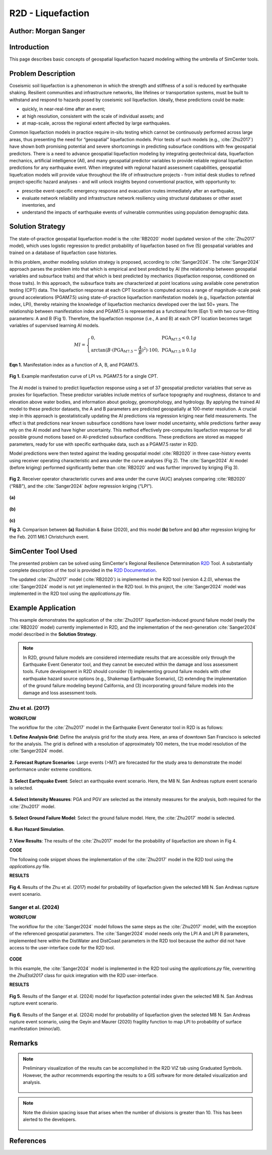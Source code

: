 .. _case_5:

R2D - Liquefaction
==================

Author: Morgan Sanger
---------------------

Introduction
------------

This page describes basic concepts of geospatial liquefaction hazard modeling withing the umbrella of SimCenter tools. 


Problem Description
-------------------

Coseismic soil liquefaction is a phenomenon in which the strength and stiffness of a soil is reduced by earthquake shaking. Resilient communities and infrastructure networks, like lifelines or transportation systems, must be built to withstand and respond to hazards posed by coseismic soil liquefaction. Ideally, these predictions could be made:

* quickly, in near-real-time after an event; 

* at high resolution, consistent with the scale of individual assets; and 

* at map-scale, across the regional extent affected by large earthquakes. 


Common liquefaction models in practice require in-situ testing which cannot be continuously performed across large areas, thus presenting the need for “geospatial” liquefaction models. Prior tests of such models (e.g., :cite:`Zhu2017`) have shown both promising potential and severe shortcomings in predicting subsurface conditions with few geospatial predictors. There is a need to advance geospatial liquefaction modeling by integrating geotechnical data, liquefaction mechanics, artificial intelligence (AI), and many geospatial predictor variables to provide reliable regional liquefaction predictions for any earthquake event. When integrated with regional hazard assessment capabilities, geospatial liquefcation models will provide value throughout the life of infrastructure projects - from initial desk studies to refined project-specific hazard analyses - and will unlock insights beyond conventional practice, with opportunity to: 

* prescribe event-specific emergency response and evacuation routes immediately after an earthquake,

* evaluate network reliability and infrastructure network resiliency using structural databases or other asset inventories, and 

* understand the impacts of earthquake events of vulnerable communities using population demographic data. 

Solution Strategy
-----------------

The state-of-practice geospatial liquefaction model is the :cite:`RB2020` model (updated version of the :cite:`Zhu2017` model), which uses logistic regression to predict probability of liquefaction based on five (5) geospatial variables and trained on a database of liquefaction case histories.

In this problem, another modeling solution strategy is proposed, according to :cite:`Sanger2024`. The :cite:`Sanger2024` approach parses the problem into that which is empirical and best predicted by AI (the relationship between geospatial variables and subsurface traits) and that which is best predicted by mechanics (liquefaction response, conditioned on those traits). In this approach, the subsurface traits are characterized at point locations using available cone penetration testing (CPT) data. The liquefaction response at each CPT location is computed across a range of magnitude-scale peak ground accelerations (PGAM7.5) using state-of-practice liquefaction manifestation models (e.g., liquefaction potential index, LPI), thereby retaining the knowledge of liquefaction mechanics developed over the last 50+ years. The relationship between manifestation index and PGAM7.5 is represented as a functional form (Eqn 1) with two curve-fitting parameters: A and B (Fig 1). Therefore, the liquefaction response (i.e., A and B) at each CPT location becomes target variables of supervised learning AI models.  

.. math::
    MI = \left\{ \begin{array}{ll}
    0, & \text{PGA}_{M7.5} < 0.1g \\
    \arctan(B \cdot (\text{PGA}_{M7.5} - \frac{A}{B})^2) \cdot 100, & \text{PGA}_{M7.5} \geq 0.1g
    \end{array} \right.

**Eqn 1.** Manifestation index as a function of A, B, and PGAM7.5. 


.. figure:: ./images/case5_manifestationcurve.png
    :scale: 65 %
    :align: center
    :figclass: align-center
    
    **Fig 1.** Example manifestation curve of LPI vs. PGAM7.5 for a single CPT.

The AI model is trained to predict liquefaction response using a set of 37 geospatial predictor variables that serve as proxies for liquefaction. These predictor variables include metrics of surface topography and roughness, distance to and elevation above water bodies, and information about geology, geomorphology, and hydrology. By applying the trained AI model to these predictor datasets, the A and B parameters are predicted geospatially at 100-meter resolution. A crucial step in this approach is geostatistically updating the AI predictions via regression kriging near field measurements. The effect is that predictions near known subsurface conditions have lower model uncertainty, while predictions farther away rely on the AI model and have higher uncertainty. This method effectively pre-computes liquefaction response for all possible ground motions based on AI-predicted subsurface conditions. These predictions are stored as mapped parameters, ready for use with specific earthquake data, such as a PGAM7.5 raster in R2D.

Model predictions were then tested against the leading geospatial model :cite:`RB2020` in three case-history events using receiver operating characteristic and area under the curve analyses (Fig 2). The :cite:`Sanger2024` AI model (before kriging) performed significantly better than :cite:`RB2020` and was further improved by kriging (Fig 3). 

.. figure:: ./images/case5_sanger2024-roc.png
    :scale: 100 %
    :align: center
    :figclass: align-center

    **Fig 2.** Receiver operator characteristic curves and area under the curve (AUC) analyses comparing :cite:`RB2020` (“R&B”), and the :cite:`Sanger2024` *before* regression kriging (“LPI”).

.. figure:: ./images/case5_zhu2017.png
    :scale: 100 %
    :align: center
    :figclass: align-center

    **(a)**

.. figure:: ./images/case5_sanger2024-ai.png
    :scale: 100 %
    :align: center
    :figclass: align-center

    **(b)**

.. figure:: ./images/case5_sanger2024-krig.png
    :scale: 100 %
    :align: center
    :figclass: align-center

    **(c)**

    **Fig 3.** Comparison between **(a)** Rashidian & Baise (2020), and this model **(b)** before and **(c)** after regression kriging for the Feb. 2011 M6.1 Christchurch event.


SimCenter Tool Used
-------------------

The presented problem can be solved using SimCenter's Regional Resilience Determination `R2D <https://simcenter.designsafe-ci.org/research-tools/r2dtool/>`_ Tool. A substantially complete description of the tool is provided in the `R2D Documentation <https://nheri-simcenter.github.io/R2D-Documentation/common/user_manual/about/R2D/about.html>`_. 

The updated :cite:`Zhu2017` model (:cite:`RB2020`) is implemented in the R2D tool (version 4.2.0), whereas the :cite:`Sanger2024` model is not yet implemented in the R2D tool. In this project, the :cite:`Sanger2024` model was implemented in the R2D tool using the `applications.py` file. 


Example Application
-------------------

This example demonstrates the application of the :cite:`Zhu2017` liquefaction-induced ground failure model (really the :cite:`RB2020` model) currently implemented in R2D, and the implementation of the next-generation :cite:`Sanger2024` model described in the **Solution Strategy**. 

.. note::
    In R2D, ground failure models are considered intermediate results that are accessible only through the Earthquake Event Generator tool, and they cannot be executed within the damage and loss assessment tools. Future development in R2D should consider (1) implementing ground failure models with other earthquake hazard source options (e.g., Shakemap Earthquake Scenario), (2) extending the implementation of the ground failure modeling beyond California, and (3) incorporating ground failure models into the damage and loss assessment tools.

Zhu et al. (2017)
.................

**WORKFLOW**

The workflow for the :cite:`Zhu2017` model in the Earthquake Event Generator tool in R2D is as follows:

**1. Define Analysis Grid**: Define the analysis grid for the study area. Here, an area of downtown San Francisco is selected for the analysis. The grid is defined with a resolution of approximately 100 meters, the true model resolution of the :cite:`Sanger2024` model.

.. figure:: ./images/case5_EQGen1.png
    :width: 800px
    :align: center
    :figclass: align-center

.. raw:: html

    <br>
    
**2. Forecast Rupture Scenarios**: Large events (>M7) are forecasted for the study area to demonstrate the model performance under extreme conditions.

.. figure:: ./images/case5_EQGen2.png
    :width: 800px
    :align: center
    :figclass: align-center

.. raw:: html

    <br>
    
**3. Select Earthquake Event**: Select an earthquake event scenario. Here, the M8 N. San Andreas rupture event scenario is selected.

.. figure:: ./images/case5_EQGen3.png
    :width: 800px
    :align: center
    :figclass: align-center

.. raw:: html

    <br>
    
**4. Select Intensity Measures**: PGA and PGV are selected as the intensity measures for the analysis, both required for the :cite:`Zhu2017` model.

.. figure:: ./images/case5_EQGen4.png
    :width: 800px
    :align: center
    :figclass: align-center

.. raw:: html

    <br>

**5. Select Ground Failure Model**: Select the ground failure model. Here, the :cite:`Zhu2017` model is selected.

.. figure:: ./images/case5_EQGen5.png
    :width: 800px
    :align: center
    :figclass: align-center

.. raw:: html

    <br>

**6. Run Hazard Simulation**.

.. figure:: ./images/case5_EQGen6.png
    :width: 800px
    :align: center
    :figclass: align-center

.. raw:: html

    <br>
    
**7. View Results**: The results of the :cite:`Zhu2017` model for the probability of liquefaction are shown in Fig 4.



**CODE**

The following code snippet shows the implementation of the :cite:`Zhu2017` model in the R2D tool using the `applications.py` file.

.. raw:: html

    <details>
    <summary><u><b>Click to expand the full ZhuEtal2017 code</u></b></summary>
    <pre><code>

.. code-block:: python
    :linenos:

    # Zhu et al. (2017) code
    -----------------------------------------------------------
    class ZhuEtal2017(Liquefaction):
        """
        A map-based procedure to quantify liquefaction at a given location using logistic models by Zhu et al. (2017). Two models are provided:

        1. For distance to coast < cutoff, **prob_liq** = f(**pgv**, **vs30**, **precip**, **dist_coast**, **dist_river**)
        2. For distance to coast >= cutoff, **prob_liq** = f(**pgv**, **vs30**, **precip**, **dist_coast**, **dist_river**, **gw_depth**)
        
        Parameters
        ----------
        From upstream PBEE:
        pgv: float, np.ndarray or list
            [cm/s] peak ground velocity
        mag: float, np.ndarray or list
            moment magnitude
        pga: float, np.ndarray or list
            [g] peak ground acceleration, only to check threshold where prob_liq(pga<0.1g)=0
        stations: list
            a list of dict containing the site infomation. Keys in the dict are 'ID',
            'lon', 'lat', 'vs30', 'z1pt0', 'z2pt5', 'vsInferred', 'rRup', 'rJB', 'rX'
            
        Geotechnical/geologic:
        vs30: float, np.ndarray or list
            [m/s] time-averaged shear wave velocity in the upper 30-meters
        precip: float, np.ndarray or list
            [mm] mean annual precipitation
        dist_coast: float, np.ndarray or list
            [km] distance to nearest coast
        dist_river: float, np.ndarray or list
            [km] distance to nearest river
        dist_water: float, np.ndarray or list
            [km] distance to nearest river, lake, or coast
        gw_depth: float, np.ndarray or list
            [m] groundwater table depth
            
        Fixed:
        # dist_water_cutoff: float, optional
        #     [km] distance to water cutoff for switching between global and coastal model, default = 20 km

        Returns
        -------
        prob_liq : float, np.ndarray
            probability for liquefaciton
        liq_susc_val : str, np.ndarray
            liquefaction susceptibility category value
        
        References
        ----------
        .. [1] Zhu, J., Baise, L.G., and Thompson, E.M., 2017, An Updated Geospatial Liquefaction Model for Global Application, Bulletin of the Seismological Society of America, vol. 107, no. 3, pp. 1365-1385.
        
        """
        def __init__(self, parameters, stations) -> None:
            self.stations = stations
            self.parameters = parameters
            self.dist_to_water = None #(km)
            self.dist_to_river = None #(km)
            self.dist_to_coast = None #(km)
            self.gw_depth = None #(m)
            self.precip = None # (mm)
            self.vs30 = None #(m/s)
            self.interpolate_spatial_parameters(parameters)

        def interpolate_spatial_parameters(self, parameters):
            # site coordinate in CRS 4326
            lat_station = [site['lat'] for site in self.stations]
            lon_station = [site['lon'] for site in self.stations]
            # dist_to_water 
            if parameters["DistWater"] == "Defined (\"distWater\") in Site File (.csv)":
                self.dist_to_water = np.array([site['distWater'] for site in self.stations])
            else:
                self.dist_to_water = sampleRaster(parameters["DistWater"], parameters["inputCRS"],\
                        lon_station, lat_station)
            # dist_to_river
            if parameters["DistRiver"] == "Defined (\"distRiver\") in Site File (.csv)":
                self.dist_to_river = np.array([site['distRiver'] for site in self.stations])
            else:
                self.dist_to_river = sampleRaster(parameters["DistRiver"], parameters["inputCRS"],\
                        lon_station, lat_station)
            # dist_to_coast
            if parameters["DistCoast"] == "Defined (\"distCoast\") in Site File (.csv)":
                self.dist_to_coast = np.array([site['distCoast'] for site in self.stations])
            else:
                self.dist_to_coast = sampleRaster(parameters["DistCoast"], parameters["inputCRS"],\
                        lon_station, lat_station)
            # gw_water
            if parameters["GwDepth"] == "Defined (\"gwDepth\") in Site File (.csv)":
                self.gw_depth = np.array([site['gwDepth'] for site in self.stations])
            else:
                self.gw_depth = sampleRaster(parameters["GwDepth"], parameters["inputCRS"],\
                        lon_station, lat_station)
            # precipitation 
            if parameters["Precipitation"] == "Defined (\"precipitation\") in Site File (.csv)":
                self.precip = np.array([site['precipitation'] for site in self.stations])
            else:
                self.precip = sampleRaster(parameters["Precipitation"], parameters["inputCRS"],\
                        lon_station, lat_station)
            self.vs30 = np.array([site['vs30'] for site in self.stations])
            print("Sampling finished")
        
        def run(self, ln_im_data, eq_data, im_list, output_keys, additional_output_keys):
            if ('PGA' in im_list) and ('PGV' in im_list):
                num_stations = len(self.stations)
                num_scenarios = len(eq_data)
                PGV_col_id = [i for i, x in enumerate(im_list) if x == 'PGV'][0]
                PGA_col_id = [i for i, x in enumerate(im_list) if x == 'PGA'][0]
                for scenario_id in range(num_scenarios):
                    num_rlzs = ln_im_data[scenario_id].shape[2]
                    im_data_scen = np.zeros([num_stations,\
                                        len(im_list)+len(output_keys), num_rlzs])
                    im_data_scen[:,0:len(im_list),:] = ln_im_data[scenario_id]
                    for rlz_id in range(num_rlzs):
                        pgv = np.exp(ln_im_data[scenario_id][:,PGV_col_id,rlz_id])
                        pga = np.exp(ln_im_data[scenario_id][:,PGA_col_id,rlz_id])
                        mag = float(eq_data[scenario_id][0])
                        model_output = self.model(pgv, pga, mag)
                        for i, key in enumerate(output_keys):
                            im_data_scen[:,len(im_list)+i,rlz_id] = model_output[key]
                    ln_im_data[scenario_id] = im_data_scen
                im_list = im_list + output_keys
                additional_output = dict()
                for key in additional_output_keys:
                    item = getattr(self, key, None)
                    if item is None:
                        warnings.warn(f"Additional output {key} is not avaliable in the liquefaction trigging model 'ZhuEtal2017'.")
                    else:
                        additional_output.update({key:item})
            else:
                sys.exit(f"At least one of 'PGA' and 'PGV' is missing in the selected intensity measures and the liquefaction trigging model 'ZhuEtal2017' can not be computed.")
                # print(f"At least one of 'PGA' and 'PGV' is missing in the selected intensity measures and the liquefaction trigging model 'ZhuEtal2017' can not be computed."\
                #       , file=sys.stderr)
                # sys.stderr.write("test")
                # sys.exit(-1)
            return ln_im_data, eq_data, im_list, additional_output
        
        def model(self, pgv, pga, mag):
            """Model"""
            # zero prob_liq
            zero_prob_liq = 1e-5 # decimal
            
            # distance cutoff for model
            model_transition = 20 # km

            # initialize arrays
            x_logistic = np.empty(pgv.shape)
            prob_liq = np.empty(pgv.shape)
            liq_susc_val = np.ones(pgv.shape)*-99
            liq_susc = np.empty(pgv.shape, dtype=int)
            
            # magnitude correction, from Baise & Rashidian (2020) and Allstadt et al. (2022)
            pgv_mag = pgv/(1+np.exp(-2*(mag-6)))
            pga_mag = pga/(10**2.24/mag**2.56)

            # find where dist_water <= cutoff for model of 20 km
            # coastal model
            ind_coastal = self.dist_to_water<=model_transition
            # global model
            # ind_global = list(set(list(range(pgv.shape[0]))).difference(set(ind_coastal)))
            ind_global = ~(self.dist_to_water<=model_transition)

            # set cap of precip to 1700 mm
            self.precip[self.precip>1700] = 1700

            # x = b0 + b1*var1 + ...
            # if len(ind_global) > 0:
            # liquefaction susceptbility value, disregard pgv term
            liq_susc_val[ind_global] = \
                8.801 + \
                -1.918   * np.log(self.vs30[ind_global]) + \
                5.408e-4 * self.precip[ind_global] + \
                -0.2054  * self.dist_to_water[ind_global] + \
                -0.0333  * self.gw_depth[ind_global]
            # liquefaction susceptbility value, disregard pgv term
            liq_susc_val[ind_coastal] = \
                12.435 + \
                -2.615   * np.log(self.vs30[ind_coastal]) + \
                5.556e-4 * self.precip[ind_coastal] + \
                -0.0287  * np.sqrt(self.dist_to_coast[ind_coastal]) + \
                0.0666   * self.dist_to_river[ind_coastal] + \
                -0.0369  * self.dist_to_river[ind_coastal]*np.sqrt(self.dist_to_coast[ind_coastal])
            # catch nan values
            liq_susc_val[np.isnan(liq_susc_val)] = -99.
            # x-term for logistic model = liq susc val + pgv term
            x_logistic[ind_global] = liq_susc_val[ind_global] + 0.334*np.log(pgv_mag[ind_global])
            # x-term for logistic model = liq susc val + pgv term
            x_logistic[ind_coastal] = liq_susc_val[ind_coastal] + 0.301*np.log(pgv_mag[ind_coastal])

            # probability of liquefaction
            prob_liq = 1/(1+np.exp(-x_logistic)) # decimal
            prob_liq = np.maximum(prob_liq,zero_prob_liq) # set prob to > "0" to avoid 0% in log

            # for pgv_mag < 3 cm/s, set prob to "0"
            prob_liq[pgv_mag<3] = zero_prob_liq
            # for pga_mag < 0.1 g, set prob to "0"
            prob_liq[pga_mag<0.1] = zero_prob_liq
            # for vs30 > 620 m/s, set prob to "0"
            prob_liq[self.vs30>620] = zero_prob_liq

            # calculate sigma_mu
            sigma_mu = (np.exp(0.25)-1) * prob_liq

            # determine liquefaction susceptibility category
            liq_susc[liq_susc_val>-1.15]  = liq_susc_enum['very_high'].value
            liq_susc[liq_susc_val<=-1.15] = liq_susc_enum['high'].value
            liq_susc[liq_susc_val<=-1.95] = liq_susc_enum['moderate'].value
            liq_susc[liq_susc_val<=-3.15] = liq_susc_enum['low'].value
            liq_susc[liq_susc_val<=-3.20] = liq_susc_enum['very_low'].value
            liq_susc[liq_susc_val<=-38.1] = liq_susc_enum['none'].value

            # liq_susc[prob_liq==zero_prob_liq] = 'none'
            
            return {"liq_prob":prob_liq, "liq_susc":liq_susc}


.. raw:: html

    </code></pre>
    </details>


.. raw:: html

    <br><br>



**RESULTS**

.. figure:: ./images/case5_zhu_pliq.png
    :scale: 75 %
    :align: center
    :figclass: align-center

    **Fig 4.** Results of the Zhu et al. (2017) model for probability of liquefaction given the selected M8 N. San Andreas rupture event scenario.



Sanger et al. (2024)
.....................
**WORKFLOW**

The workflow for the :cite:`Sanger2024` model follows the same steps as the :cite:`Zhu2017` model, with the exception of the referenced geospatial parameters. The :cite:`Sanger2024` model needs only the LPI A and LPI B parameters, implemented here within the DistWater and DistCoast parameters in the R2D tool because the author did not have access to the user-interface code for the R2D tool.

.. figure:: ./images/case5_EQGen10.png
    :width: 800px
    :align: center
    :figclass: align-center    


**CODE**

In this example, the :cite:`Sanger2024` model is implemented in the R2D tool using the `applications.py` file, overwriting the `ZhuEtal2017` class for quick integration with the R2D user-interface.

.. raw:: html

    <details>
    <summary><u><b>Click to expand the full Sanger2024 code</u></b></summary>
    <pre><code>

.. code-block:: python
    :linenos:

    # Sanger et al. (2024) code
    -----------------------------------------------------------
    class ZhuEtal2017(Liquefaction):
    """
    A map-based procedure to quantify liquefaction at a given location Sanger et al. (2024). 

    Parameters
    ----------
    From upstream PBEE:
    mag: float, np.ndarray or list
        moment magnitude
    pga: float, np.ndarray or list
        [g] peak ground acceleration, only to check threshold where prob_liq(pga<0.1g)=0
    stations: list
        a list of dict containing the site infomation. Keys in the dict are 'ID',
        'lon', 'lat', 'vs30', 'z1pt0', 'z2pt5', 'vsInferred', 'rRup', 'rJB', 'rX'
        
    Geotechnical:
    LPI A: float, np.ndarray or list
    LPI B: float, np.ndarray or list

    Returns
    -------
    prob_liq : float, np.ndarray
        probability for liquefaciton (surface manifestation)
    
    """
    def __init__(self, parameters, stations) -> None:
        self.stations = stations
        self.parameters = parameters
        self.LPI_A = None #
        self.LPI_B = None #
        self.interpolate_spatial_parameters(parameters)

    def interpolate_spatial_parameters(self, parameters):
        # site coordinate in CRS 4326
        lat_station = [site['lat'] for site in self.stations]
        lon_station = [site['lon'] for site in self.stations]
        # LPI_A
        self.LPI_A = sampleRaster(parameters["DistWater"], parameters["inputCRS"],\
                    lon_station, lat_station)
        # LPI_B
        self.LPI_B = sampleRaster(parameters["DistCoast"], parameters["inputCRS"],\
                    lon_station, lat_station)
        print("Sampling finished")
    
    def run(self, ln_im_data, eq_data, im_list, output_keys, additional_output_keys):
        if ('PGA' in im_list):
            num_stations = len(self.stations)
            num_scenarios = len(eq_data)
            PGA_col_id = [i for i, x in enumerate(im_list) if x == 'PGA'][0]
            for scenario_id in range(num_scenarios):
                num_rlzs = ln_im_data[scenario_id].shape[2]
                im_data_scen = np.zeros([num_stations,\
                                    len(im_list)+len(output_keys), num_rlzs])
                im_data_scen[:,0:len(im_list),:] = ln_im_data[scenario_id]
                for rlz_id in range(num_rlzs):
                    pga = np.exp(ln_im_data[scenario_id][:,PGA_col_id,rlz_id])
                    mag = float(eq_data[scenario_id][0])
                    model_output = self.model(pga, mag)
                    for i, key in enumerate(output_keys):
                        im_data_scen[:,len(im_list)+i,rlz_id] = model_output[key]
                ln_im_data[scenario_id] = im_data_scen
            im_list = im_list + output_keys
            additional_output = dict()
            for key in additional_output_keys:
                item = getattr(self, key, None)
                if item is None:
                    warnings.warn(f"Additional output {key} is not avaliable in the liquefaction trigging model 'SangerEtal2024'.")
                else:
                    additional_output.update({key:item})
        else:
            sys.exit(f"'PGA' is missing in the selected intensity measures and the liquefaction trigging model 'SangerEtal2024' can not be computed.")
        return ln_im_data, eq_data, im_list, additional_output
    
    def model(self, pga, mag):
        """Model"""
        # magnitude correction, according to MSF Correction (SAND) Function according to Idriss and Boulanger (2008) 
        MSF = 6.9*np.exp(-mag/4) - 0.058
        if MSF > 1.8:
            MSF = 1.8
        pga_mag = pga / MSF  

        # Geospatial LPI A and LPI B
        # Initialize an array for the calculated MI
        LPI = np.zeros_like(pga_mag)
    
        # Calculate MI for each element of the arrays
        mask_low = pga_mag < 0.1
        mask_high = pga_mag >= 0.1
        LPI[mask_low] = 0
        LPI[mask_high] = self.LPI_A[mask_high] * np.arctan(self.LPI_B[mask_high] * (pga_mag[mask_high] - self.LPI_A[mask_high] / self.LPI_B[mask_high]) ** 2) * 100
        
        from scipy.stats import norm

        # Probability of liquefaction (manifestation at the surface) according to Geyin et al. (2020) (minor manifestation)
        LPI_beta= 1.774
        LPI_theta= 4.095 
        prob_liq = norm.cdf(np.log(LPI/LPI_theta)/LPI_beta)
        
        return {"liq_prob":prob_liq, "liq_susc":LPI}

.. raw:: html

    </code></pre>
    </details>


.. raw:: html

    <br><br>


**RESULTS**

.. figure:: ./images/case5_sanger_lpi.png
    :scale: 75 %
    :align: center
    :figclass: align-center

    **Fig 5.**  Results of the Sanger et al. (2024) model for liquefaction potential index given the selected M8 N. San Andreas rupture event scenario.

.. figure:: ./images/case5_sanger_pliq.png
    :scale: 75 %
    :align: center
    :figclass: align-center

    **Fig 6.**  Results of the Sanger et al. (2024) model for probability of liquefaction given the selected M8 N. San Andreas rupture event scenario, using the Geyin and Maurer (2020) fragility function to map LPI to probability of surface manifestation (minor/all).


Remarks
-------

.. note::
    Preliminary visualization of the results can be accomplished in the R2D VIZ tab using Graduated Symbols. However, the author recommends exporting the results to a GIS software for more detailed visualization and analysis.
        .. figure:: ./images/case5_EQGen7.png
            :width: 600px
            :align: center
            :figclass: align-center


.. note::
    Note the division spacing issue that arises when the number of divisions is greater than 10. This has been alerted to the developers.

    .. figure:: ./images/case5_EQGen11.png
        :width: 600px
        :align: center
        :figclass: align-center



References
----------
.. bibliography:: references.bib
